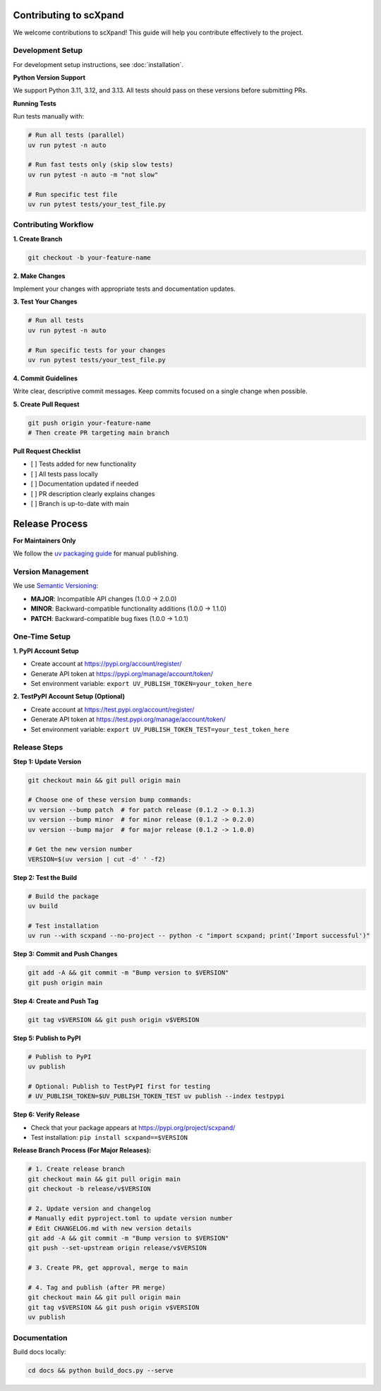 Contributing to scXpand
=======================

We welcome contributions to scXpand! This guide will help you contribute effectively to the project.

Development Setup
-----------------

For development setup instructions, see :doc:`installation`.

**Python Version Support**

We support Python 3.11, 3.12, and 3.13. All tests should pass on these versions before submitting PRs.

**Running Tests**

Run tests manually with:

.. code-block:: bash

   # Run all tests (parallel)
   uv run pytest -n auto

   # Run fast tests only (skip slow tests)
   uv run pytest -n auto -m "not slow"

   # Run specific test file
   uv run pytest tests/your_test_file.py

Contributing Workflow
---------------------

**1. Create Branch**

.. code-block:: bash

   git checkout -b your-feature-name

**2. Make Changes**

Implement your changes with appropriate tests and documentation updates.

**3. Test Your Changes**

.. code-block:: bash

   # Run all tests
   uv run pytest -n auto

   # Run specific tests for your changes
   uv run pytest tests/your_test_file.py

**4. Commit Guidelines**

Write clear, descriptive commit messages.
Keep commits focused on a single change when possible.

**5. Create Pull Request**

.. code-block:: bash

   git push origin your-feature-name
   # Then create PR targeting main branch

**Pull Request Checklist**

- [ ] Tests added for new functionality
- [ ] All tests pass locally
- [ ] Documentation updated if needed
- [ ] PR description clearly explains changes
- [ ] Branch is up-to-date with main

Release Process
===============

**For Maintainers Only**

We follow the `uv packaging guide <https://docs.astral.sh/uv/guides/package/>`_ for manual publishing.

Version Management
------------------

We use `Semantic Versioning <https://semver.org/>`_:

- **MAJOR**: Incompatible API changes (1.0.0 → 2.0.0)
- **MINOR**: Backward-compatible functionality additions (1.0.0 → 1.1.0)
- **PATCH**: Backward-compatible bug fixes (1.0.0 → 1.0.1)

One-Time Setup
--------------

**1. PyPI Account Setup**

- Create account at https://pypi.org/account/register/
- Generate API token at https://pypi.org/manage/account/token/
- Set environment variable: ``export UV_PUBLISH_TOKEN=your_token_here``

**2. TestPyPI Account Setup (Optional)**

- Create account at https://test.pypi.org/account/register/
- Generate API token at https://test.pypi.org/manage/account/token/
- Set environment variable: ``export UV_PUBLISH_TOKEN_TEST=your_test_token_here``

Release Steps
-------------

**Step 1: Update Version**

.. code-block:: bash

   git checkout main && git pull origin main

   # Choose one of these version bump commands:
   uv version --bump patch  # for patch release (0.1.2 -> 0.1.3)
   uv version --bump minor  # for minor release (0.1.2 -> 0.2.0)
   uv version --bump major  # for major release (0.1.2 -> 1.0.0)

   # Get the new version number
   VERSION=$(uv version | cut -d' ' -f2)

**Step 2: Test the Build**

.. code-block:: bash

   # Build the package
   uv build

   # Test installation
   uv run --with scxpand --no-project -- python -c "import scxpand; print('Import successful')"

**Step 3: Commit and Push Changes**

.. code-block:: bash

   git add -A && git commit -m "Bump version to $VERSION"
   git push origin main

**Step 4: Create and Push Tag**

.. code-block:: bash

   git tag v$VERSION && git push origin v$VERSION

**Step 5: Publish to PyPI**

.. code-block:: bash

   # Publish to PyPI
   uv publish

   # Optional: Publish to TestPyPI first for testing
   # UV_PUBLISH_TOKEN=$UV_PUBLISH_TOKEN_TEST uv publish --index testpypi

**Step 6: Verify Release**

- Check that your package appears at https://pypi.org/project/scxpand/
- Test installation: ``pip install scxpand==$VERSION``

**Release Branch Process (For Major Releases):**

.. code-block:: bash

   # 1. Create release branch
   git checkout main && git pull origin main
   git checkout -b release/v$VERSION

   # 2. Update version and changelog
   # Manually edit pyproject.toml to update version number
   # Edit CHANGELOG.md with new version details
   git add -A && git commit -m "Bump version to $VERSION"
   git push --set-upstream origin release/v$VERSION

   # 3. Create PR, get approval, merge to main

   # 4. Tag and publish (after PR merge)
   git checkout main && git pull origin main
   git tag v$VERSION && git push origin v$VERSION
   uv publish

Documentation
-------------

Build docs locally:

.. code-block:: bash

   cd docs && python build_docs.py --serve
